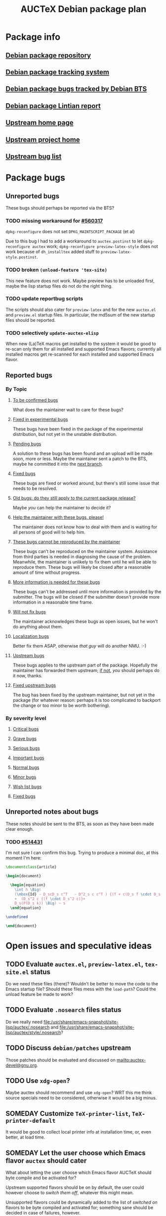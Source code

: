#+TITLE: AUCTeX Debian package plan

* Package info
** [[alioth][Debian package repository]]
** [[pts][Debian package tracking system]]
** [[bts][Debian package bugs tracked by Debian BTS]]
** [[lintian][Debian package Lintian report]]
** [[home][Upstream home page]]
** [[savannah][Upstream project home]]
** [[buglist][Upstream bug list]]
* Package bugs
** Unreported bugs
These bugs should perhaps be reported via the BTS?
*** TODO missing workaround for [[bug:560317][#560317]]
=dpkg-reconfigure= does not set =DPKG_MAINTSCRIPT_PACKAGE= (et al)

Due to this bug I had to add a workaround to =auctex.postinst= to let
=dpkg-reconfigure auctex= work; =dpkg-reconfigure preview-latex-style= does
not work because of =dh_installtex= added stuff to
=preview-latex-style.postinst=.
*** TODO broken =(unload-feature 'tex-site)=
This new feature does not work.  Maybe preview has to be unloaded first, maybe
the lisp startup files do not do the right thing.
*** TODO update reportbug scripts
The scripts should also cater for =preview-latex= and for the new =auctex.el=
and =preview.el= startup files.  In particular, the md5sum of the new startup
files should be reported.
*** TODO selectively =update-auctex-elisp=
When new (La)TeX macros get installed to the system it would be good to
re-scan only them for all installed and supported Emacs flavors; currently all
installed macros get re-scanned for each installed and supported Emacs flavor.
** Reported bugs
*** By Topic
**** [[http://bugs.debian.org/cgi-bin/pkgreport.cgi?src%3Dauctex%3Bexclude%3Dtags%253Aconfirmed%3Bexclude%3Dtags%253Awontfix][To be confirmed bugs]]
What does the maintainer wait to care for these bugs?
**** [[usertag:fixed-in-experimental][Fixed in experimental bugs]]
These bugs have been fixed in the package of the experimental
distribution, but not yet in the unstable distribution.
**** [[usertag:pending][Pending bugs]]
A solution to these bugs has been found and an upload will be made soon,
more or less.  Maybe the maintainer sent a patch to the BTS, maybe he
committed it into the [[http://anonscm.debian.org/gitweb/?p%3Dusers/salve/auctex.git%3Ba%3Dshortlog%3Bh%3Drefs/heads/next][next branch]].
**** [[usertag:fixed][Fixed bugs]]
These bugs are fixed or worked around, but there's still some issue that
needs to be resolved.
**** [[usertag:old-bug-does-this-still-apply-today-p][Old bugs: do they still apply to the current package release?]]
Maybe /you/ can help the maintainer to decide it?
**** [[usertag:help][Help the maintainer with these bugs, please!]]
The maintainer does not know how to deal with them and is waiting for all
persons of good will to help him.
**** [[usertag:unreproducible][These bugs cannot be reproduced by the maintainer]]
These bugs can't be reproduced on the maintainer system.  Assistance from
third parties is needed in diagnosing the cause of the problem.  Meanwhile,
the maintainer is unlikely to fix them until he will be able to reproduce
them.  These bugs will likely be closed after a reasonable amount of time
without progress.
**** [[usertag:moreinfo][More information is needed for these bugs]]
These bugs can't be addressed until more information is provided by the
submitter.  The bugs will be closed if the submitter doesn't provide more
information in a reasonable time frame.
**** [[usertag:wontfix][Will not fix bugs]]
The maintainer acknowledges these bugs as open issues, but he won't do
anything about them.
**** [[usertag:l10n][Localization bugs]]
Better fix them ASAP, otherwise /that guy/ will do another NMU. :-)
**** [[usertag:upstream][Upstream bugs]]
These bugs applies to the upstream part of the package.  Hopefully the
maintainer has forwarded them upstream; [[http://bugs.debian.org/cgi-bin/pkgreport.cgi?src%3Dauctex%3Brepeatmerged%3Don%3Btag%3Dupstream%3Bexclude%3Dforwarded%253A%2540][if not]], /you/ should perhaps do it
now, thanks.
**** [[usertag:fixed-upstream][Fixed upstream bugs]]
The bug has been fixed by the upstream maintainer, but not yet in the
package (for whatever reason: perhaps it is too complicated to backport
the change or too minor to be worth bothering).
*** By severity level
**** [[severity:critical][Critical bugs]]
**** [[severity:grave][Grave bugs]]
**** [[severity:serious][Serious bugs]]
**** [[severity:important][Important bugs]]
**** [[severity:normal][Normal bugs]]
**** [[severity:minor][Minor bugs]]
**** [[severity:wishlist][Wish list bugs]]
**** [[severity:fixed][Fixed bugs]]
** Unreported notes about bugs
These notes should be sent to the BTS, as soon as they have been made
clear enough.
*** TODO [[bug:514431][#514431]]
I'm not sure I can confirm this bug.  Trying to produce a minimal doc, at
this moment I'm here:
#+begin_src LaTeX
  \documentclass{article}
  
  \begin{document}
  
    \begin{equation}
      \int h \Big(
      (\mbox{Id} - D_scD_s c^T   - D^2_s c c^T ) {(f + c(D_s f \cdot D_s c)) }
      +  (D_s^2 c {(f \cdot D_s^2 c)}+
      D_s(P(D_s k)) \Big) ~ s
    \end{equation}
  
  \undefined
  
  \end{document}
#+end_src
* Open issues and speculative ideas
** TODO Evaluate =auctex.el=, =preview-latex.el=, =tex-site.el= status
Do we need these files (there)?  Wouldn't be better to move the code to the
Emacs startup file?  Should these files mess with the =load-path=?  Could the
unload feature be made to work?
** TODO Evaluate =.nosearch= files status
Do we really need
<file:/usr/share/emacs-snapshot/site-lisp/auctex/.nosearch> and
<file:/usr/share/emacs-snapshot/site-lisp/auctex/style/.nosearch>?
** TODO Discuss =debian/patches= upstream
Those patches should be evaluated and discussed on
<mailto:auctex-devel@gnu.org>.
** TODO Use =xdg-open=?
Maybe auctex should recommend and use =xdg-open=?  WRT this me think source
specials need to be considered, otherwise it would be a big minus.
** SOMEDAY Customize =TeX-printer-list=, =TeX-printer-default=
It would be good to collect local printer info at installation time, or,
even better, at load time.
** SOMEDAY Let the user choose which Emacs flavor =auctex= should cater
What about letting the user choose which Emacs flavor AUCTeX should byte
compile and be activated for?

Upstream supported flavors should be on by default, the user could however
choose to /switch them off/, whatever this might mean.

Unsupported flavors could be dynamically added to the list of /switched on/
flavors to be byte compiled and activated for; something sane should be
decided in case of failures, however.
** SOMEDAY XEmacs integration
XEmacs includes its own AUCTeX: if the Debian =auctex= package were to provide
an upgrade, it should be careful to avoid =load-path= conflicts, both for the
byte compiled files as well as for the source elisp files.  Moreover, upstream
says that there are not so many feedback by AUCTeX XEmacs users, and states
that GNU Emacs is much better supported.  Is it worth to cater for XEmacs in
the Debian =auctex= package?
* Repository layout info
** Branches
*** =master=
Stable integration branch; Debian package releases happen here.
- Not meant to be rebased: this branch records /the/ official history of the
  Debian package, which should be as linear as possible, but for upstream
  releases merges.
- Therefore, this branch is meant to be fast forward merged with =next= as
  soon as =next= graduates to releasable status.
*** =next=
Unstable integration branch; commits meant to be included into the next Debian
package release can be reached from here.
- *It will be rebased* to rewrite history in the most convenient way.[fn:1:
  After the subjective maintainer point of view, of course.]
- Adding commits to this branch is a honest promise from the maintainer that
  they should be included into the next Debian package release; however, the
  final call will be taken at package release time.
*** =bpo/*=
These branches record all of the Debian backports the maintainer is aware of.
*** =nmu/*=
These branches record all of the Debian NMUs the maintainer is aware of.
*** =upstream=
The usual branch tracking upstream releases.  Sometimes it could also track
upstream snapshots, as the maintainer sees fit.
- Not meant to be rebased: this branch records /the/ official history of the
  upstream releases packaged for Debian, which should be linear.
- This branch is meant to be merged into =master= to include new upstream
  releases.
*** =pristine-tar=
The usual auxiliary branch storing deltas for =pristine-tar= to be able to
recreate exact copies of upstream tarballs.
*** =plan=
If you are reading these notes, you should understand what this branch is for.
** Tags
*** =debian/*=
These tag official Debian package releases, by the maintainer.  Special ones
of the form =debian/release/*= tag Debian package releases which have been
included in Debian distribution releases.
*** =bpo/*=
These tag Debian backports.
*** =nmu/*=
These tag Debian NMUs.
*** =upstream/*=
These tag upstream releases.
* Uninteresting org init stuff, local variables, local words
:PROPERTIES:
:VISIBILITY: folded
:END:
#+STARTUP: content fninline hidestars
#+LINK: alioth http://anonscm.debian.org/gitweb/?p=users/salve/auctex.git;a=summary
#+LINK: pts http://packages.qa.debian.org/a/auctex.html
#+LINK: bts http://bugs.debian.org/cgi-bin/pkgreport.cgi?repeatmerged=yes&src=auctex
#+LINK: bug http://bugs.debian.org/cgi-bin/bugreport.cgi?bug=
#+LINK: usertag http://bugs.debian.org/cgi-bin/pkgreport.cgi?src=auctex;repeatmerged=on;users=auctex@packages.debian.org;tag=
#+LINK: severity http://bugs.debian.org/cgi-bin/pkgreport.cgi?src=auctex;repeatmerged=on;severity=
#+LINK: lintian http://lintian.debian.org/maintainer/salve@debian.org.html#auctex
#+LINK: home http://www.gnu.org/software/auctex/
#+LINK: savannah http://savannah.gnu.org/projects/auctex
#+LINK: buglist http://lists.gnu.org/archive/html/bug-auctex/
#- local variables:
#- fill-column: 78
#- ispell-local-dictionary: "american"
#- end:
# LocalWords:  BTS TODO reportbug AUCTeX PTS Lintian Savannah dpkg postinst
# LocalWords:  NMU NMUs LaTeX rebased backports
